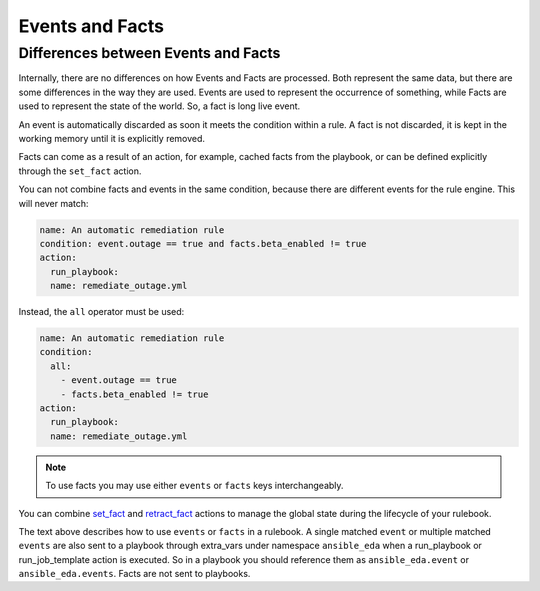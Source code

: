 ================
Events and Facts
================


Differences between Events and Facts
************************************

Internally, there are no differences on how Events and Facts are processed. Both represent the same data, but there are some differences in the way they are used.
Events are used to represent the occurrence of something, while Facts are used to represent the state of the world. So, a fact is long live event.

An event is automatically discarded as soon it meets the condition within a rule.
A fact is not discarded, it is kept in the working memory until it is explicitly removed.

Facts can come as a result of an action, for example, cached facts from the playbook, or can be defined explicitly through the ``set_fact`` action.

You can not combine facts and events in the same condition, because there are different events for the rule engine.
This will never match:

.. code-block:: yaml

    name: An automatic remediation rule
    condition: event.outage == true and facts.beta_enabled != true
    action:
      run_playbook:
      name: remediate_outage.yml

Instead, the ``all`` operator must be used:

.. code-block:: yaml

    name: An automatic remediation rule
    condition:
      all:
        - event.outage == true
        - facts.beta_enabled != true
    action:
      run_playbook:
      name: remediate_outage.yml


.. note::
    To use facts you may use either ``events`` or ``facts`` keys interchangeably.


You can combine `set_fact <actions.html#set-fact>`_ and `retract_fact <actions.html#retract-fact>`_ actions to manage the global state during the lifecycle of your rulebook.

The text above describes how to use ``events`` or ``facts`` in a rulebook. A single matched ``event`` or multiple matched ``events`` are also
sent to a playbook through extra_vars under namespace ``ansible_eda`` when a run_playbook or run_job_template action is executed. So in a playbook
you should reference them as ``ansible_eda.event`` or ``ansible_eda.events``. Facts are not sent to playbooks.
